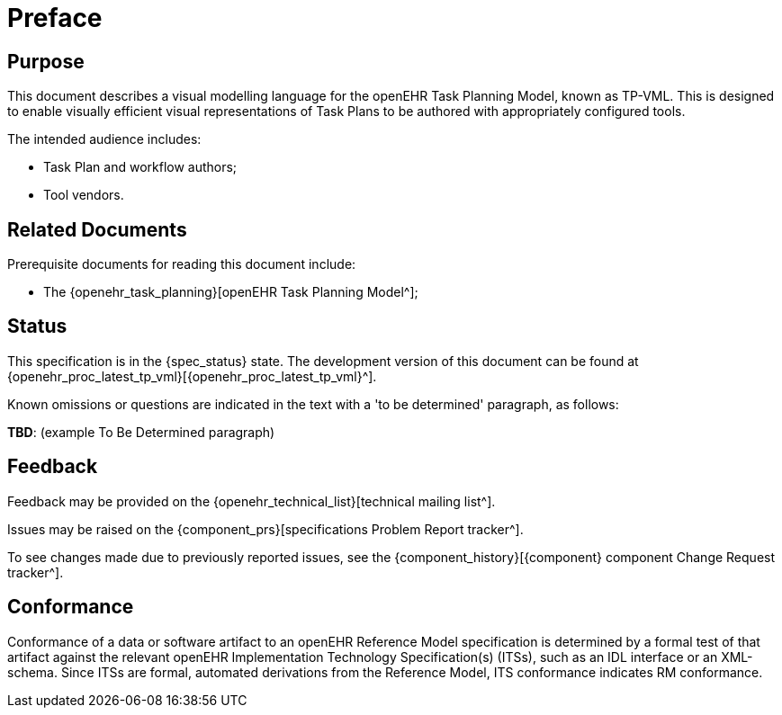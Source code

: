 = Preface

== Purpose

This document describes a visual modelling language for the openEHR Task Planning Model, known as TP-VML. This is designed to enable visually efficient visual representations of Task Plans to be authored with appropriately configured tools.

The intended audience includes:

* Task Plan and workflow authors;
* Tool vendors.

== Related Documents

Prerequisite documents for reading this document include:

* The {openehr_task_planning}[openEHR Task Planning Model^];

== Status

This specification is in the {spec_status} state. The development version of this document can be found at {openehr_proc_latest_tp_vml}[{openehr_proc_latest_tp_vml}^].

Known omissions or questions are indicated in the text with a 'to be determined' paragraph, as follows:
[.tbd]
*TBD*: (example To Be Determined paragraph)

== Feedback

Feedback may be provided on the {openehr_technical_list}[technical mailing list^].

Issues may be raised on the {component_prs}[specifications Problem Report tracker^].

To see changes made due to previously reported issues, see the {component_history}[{component} component Change Request tracker^].

== Conformance

Conformance of a data or software artifact to an openEHR Reference Model specification is determined by a formal test of that artifact against the relevant openEHR Implementation Technology Specification(s) (ITSs), such as an IDL interface or an XML-schema. Since ITSs are formal, automated derivations from the Reference Model, ITS conformance indicates RM conformance.

